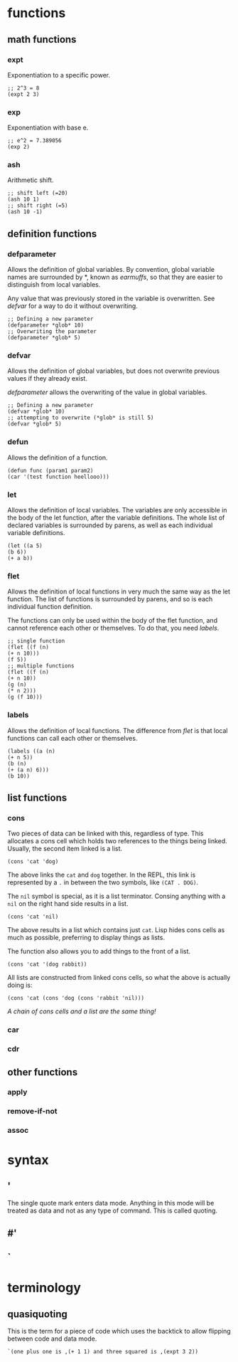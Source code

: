 * functions
** math functions
*** expt
    Exponentiation to a specific power.
    #+begin_src Lisp
    ;; 2^3 = 8
    (expt 2 3)
    #+end_src
*** exp
    Exponentiation with base e.
    #+begin_src Lisp
    ;; e^2 = 7.389056
    (exp 2)
    #+end_src
*** ash
    Arithmetic shift.
    #+BEGIN_SRC Lisp
    ;; shift left (=20)
    (ash 10 1)
    ;; shift right (=5)
    (ash 10 -1)
    #+END_SRC
** definition functions
*** defparameter
    Allows the definition of global variables. By convention, global variable
    names are surrounded by *, known as /earmuffs/, so that they are easier
    to distinguish from local variables.
    
    Any value that was previously stored in the variable is overwritten. See
    [[defvar]] for a way to do it without overwriting.
    #+BEGIN_SRC Lisp
    ;; Defining a new parameter
    (defparameter *glob* 10)
    ;; Overwriting the parameter
    (defparameter *glob* 5)
    #+END_SRC
*** defvar
    Allows the definition of global variables, but does not overwrite previous
    values if they already exist.
    
    [[defparameter]] allows the overwriting of the value in global variables.
    #+BEGIN_SRC Lisp
    ;; Defining a new parameter
    (defvar *glob* 10)
    ;; attempting to overwrite (*glob* is still 5)
    (defvar *glob* 5)
    #+END_SRC
*** defun
    Allows the definition of a function.
    #+BEGIN_SRC Lisp
    (defun func (param1 param2) 
    (car '(test function heellooo)))
    #+END_SRC
*** let
    Allows the definition of local variables. The variables are only accessible
    in the body of the let function, after the variable definitions. The whole
    list of declared variables is surrounded by parens, as well as each
    individual variable definitions.
    #+begin_src Lisp
    (let ((a 5)
    (b 6))
    (+ a b))
    #+end_src
*** flet
    Allows the definition of local functions in very much the same way as the let
    function. The list of functions is surrounded by parens, and so is each
    individual function definition.

    The functions can only be used within the body of the flet function, and
    cannot reference each other or themselves. To do that, you need [[labels]].
    #+begin_src Lisp
    ;; single function
    (flet ((f (n)
    (+ n 10)))
    (f 5))
    ;; multiple functions
    (flet ((f (n)
    (+ n 10))
    (g (n)
    (* n 2)))
    (g (f 10)))
    #+end_src
*** labels
    Allows the definition of local functions. The difference from [[flet]] is that
    local functions can call each other or themselves.
    #+begin_src Lisp
    (labels ((a (n)
    (+ n 5))
    (b (n)
    (+ (a n) 6)))
    (b 10))
    #+end_src
** list functions
*** cons
    Two pieces of data can be linked with this, regardless of type. This
    allocates a cons cell which holds two references to the things being
    linked. Usually, the second item linked is a list.
    #+begin_src Lisp
    (cons 'cat 'dog)
    #+end_src
    The above links the =cat= and =dog= together. In the REPL, this link is
    represented by a =.= in between the two symbols, like =(CAT . DOG)=.
    
    The =nil= symbol is special, as it is a list terminator. Consing anything
    with a =nil= on the right hand side results in a list.
    #+begin_src Lisp
    (cons 'cat 'nil)
    #+end_src
    The above results in a list which contains just =cat=. Lisp hides cons cells
    as much as possible, preferring to display things as lists.

    The function also allows you to add things to the front of a list.
    #+begin_src Lisp
    (cons 'cat '(dog rabbit))
    #+end_src
    
    All lists are constructed from linked cons cells, so what the above is
    actually doing is:
    #+begin_src Lisp
    (cons 'cat (cons 'dog (cons 'rabbit 'nil)))
    #+end_src

    /A chain of cons cells and a list are the same thing!/
*** car
*** cdr
** other functions
*** apply
*** remove-if-not
*** assoc
* syntax
** '
   The single quote mark enters data mode. Anything in this mode will be treated
   as data and not as any type of command. This is called quoting.
** #'
** `
* terminology
** quasiquoting
   This is the term for a piece of code which uses the backtick to allow
   flipping between code and data mode.
   #+begin_src Lisp
   `(one plus one is ,(+ 1 1) and three squared is ,(expt 3 2))
   #+end_src
